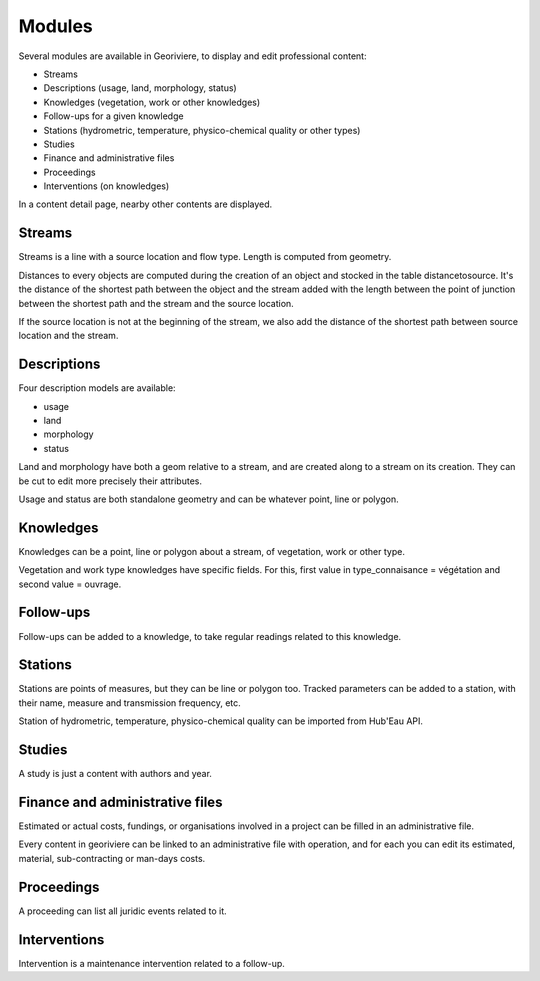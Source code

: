 Modules
=======

Several modules are available in Georiviere, to display and edit professional content:

* Streams
* Descriptions (usage, land, morphology, status)
* Knowledges (vegetation, work or other knowledges)
* Follow-ups for a given knowledge
* Stations (hydrometric, temperature, physico-chemical quality or other types)
* Studies
* Finance and administrative files
* Proceedings
* Interventions (on knowledges)

In a content detail page, nearby other contents are displayed.

Streams
-------

Streams is a line with a source location and flow type. Length is computed from geometry.

Distances to every objects are computed during the creation of an object and stocked in the table distancetosource.
It's the distance of the shortest path between the object and the stream
added with the length between the point of junction between the shortest path
and the stream and the source location.

If the source location is not at the beginning of the stream, we also add the distance of the shortest
path between source location and the stream.



.. image:: /images/distance_to_source.png
    :alt: Object distance to source


Descriptions
------------

Four description models are available:

- usage
- land
- morphology
- status

Land and morphology have both a geom relative to a stream, and are created along to a stream on its creation.
They can be cut to edit more precisely their attributes.

Usage and status are both standalone geometry and can be whatever point, line or polygon.

Knowledges
----------

Knowledges can be a point, line or polygon about a stream, of vegetation, work or other type.

Vegetation and work type knowledges have specific fields. For this, first value in type_connaisance = végétation and second value = ouvrage.

Follow-ups
----------

Follow-ups can be added to a knowledge, to take regular readings related to this knowledge.

Stations
--------

Stations are points of measures, but they can be line or polygon too.
Tracked parameters can be added to a station, with their name, measure and transmission frequency, etc.

Station of hydrometric, temperature, physico-chemical quality can be imported from Hub'Eau API.

Studies
-------

A study is just a content with authors and year.

Finance and administrative files
--------------------------------

Estimated or actual costs, fundings, or organisations involved in a project can be filled in an administrative file.

Every content in georiviere can be linked to an administrative file with operation,
and for each you can edit its estimated, material, sub-contracting or man-days costs.

Proceedings
-----------

A proceeding can list all juridic events related to it.

Interventions
-------------

Intervention is a maintenance intervention related to a follow-up.
